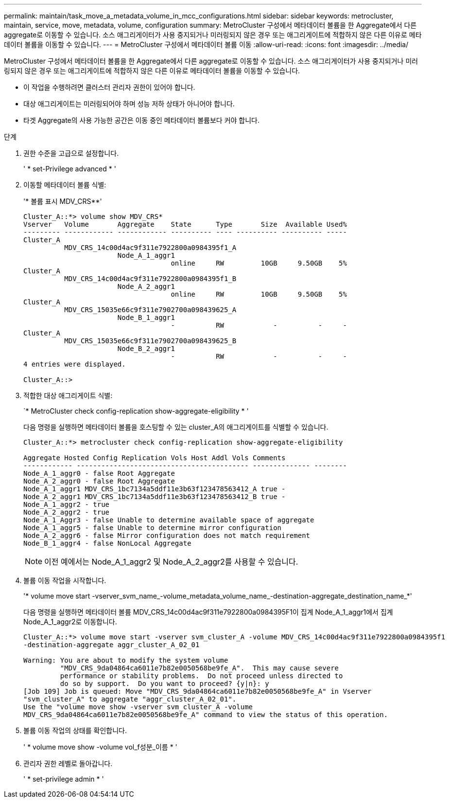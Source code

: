 ---
permalink: maintain/task_move_a_metadata_volume_in_mcc_configurations.html 
sidebar: sidebar 
keywords: metrocluster, maintain, service, move, metadata, volume, configuration 
summary: MetroCluster 구성에서 메타데이터 볼륨을 한 Aggregate에서 다른 aggregate로 이동할 수 있습니다. 소스 애그리게이터가 사용 중지되거나 미러링되지 않은 경우 또는 애그리게이트에 적합하지 않은 다른 이유로 메타데이터 볼륨을 이동할 수 있습니다. 
---
= MetroCluster 구성에서 메타데이터 볼륨 이동
:allow-uri-read: 
:icons: font
:imagesdir: ../media/


[role="lead"]
MetroCluster 구성에서 메타데이터 볼륨을 한 Aggregate에서 다른 aggregate로 이동할 수 있습니다. 소스 애그리게이터가 사용 중지되거나 미러링되지 않은 경우 또는 애그리게이트에 적합하지 않은 다른 이유로 메타데이터 볼륨을 이동할 수 있습니다.

* 이 작업을 수행하려면 클러스터 관리자 권한이 있어야 합니다.
* 대상 애그리게이트는 미러링되어야 하며 성능 저하 상태가 아니어야 합니다.
* 타겟 Aggregate의 사용 가능한 공간은 이동 중인 메타데이터 볼륨보다 커야 합니다.


.단계
. 권한 수준을 고급으로 설정합니다.
+
' * set-Privilege advanced * '

. 이동할 메타데이터 볼륨 식별:
+
'* 볼륨 표시 MDV_CRS**'

+
[listing]
----
Cluster_A::*> volume show MDV_CRS*
Vserver   Volume       Aggregate    State      Type       Size  Available Used%
--------- ------------ ------------ ---------- ---- ---------- ---------- -----
Cluster_A
          MDV_CRS_14c00d4ac9f311e7922800a0984395f1_A
                       Node_A_1_aggr1
                                    online     RW         10GB     9.50GB    5%
Cluster_A
          MDV_CRS_14c00d4ac9f311e7922800a0984395f1_B
                       Node_A_2_aggr1
                                    online     RW         10GB     9.50GB    5%
Cluster_A
          MDV_CRS_15035e66c9f311e7902700a098439625_A
                       Node_B_1_aggr1
                                    -          RW            -          -     -
Cluster_A
          MDV_CRS_15035e66c9f311e7902700a098439625_B
                       Node_B_2_aggr1
                                    -          RW            -          -     -
4 entries were displayed.

Cluster_A::>
----
. 적합한 대상 애그리게이트 식별:
+
`* MetroCluster check config-replication show-aggregate-eligibility * '

+
다음 명령을 실행하면 메타데이터 볼륨을 호스팅할 수 있는 cluster_A의 애그리게이트를 식별할 수 있습니다.

+
[listing]
----

Cluster_A::*> metrocluster check config-replication show-aggregate-eligibility

Aggregate Hosted Config Replication Vols Host Addl Vols Comments
------------ ------------------------------------------ -------------- --------
Node_A_1_aggr0 - false Root Aggregate
Node_A_2_aggr0 - false Root Aggregate
Node_A_1_aggr1 MDV_CRS_1bc7134a5ddf11e3b63f123478563412_A true -
Node_A_2_aggr1 MDV_CRS_1bc7134a5ddf11e3b63f123478563412_B true -
Node_A_1_aggr2 - true
Node_A_2_aggr2 - true
Node_A_1_Aggr3 - false Unable to determine available space of aggregate
Node_A_1_aggr5 - false Unable to determine mirror configuration
Node_A_2_aggr6 - false Mirror configuration does not match requirement
Node_B_1_aggr4 - false NonLocal Aggregate
----
+

NOTE: 이전 예에서는 Node_A_1_aggr2 및 Node_A_2_aggr2를 사용할 수 있습니다.

. 볼륨 이동 작업을 시작합니다.
+
'* volume move start -vserver_svm_name_-volume_metadata_volume_name_-destination-aggregate_destination_name_*'

+
다음 명령을 실행하면 메타데이터 볼륨 MDV_CRS_14c00d4ac9f311e7922800a0984395F1이 집계 Node_A_1_aggr1에서 집계 Node_A_1_aggr2로 이동합니다.

+
[listing]
----
Cluster_A::*> volume move start -vserver svm_cluster_A -volume MDV_CRS_14c00d4ac9f311e7922800a0984395f1
-destination-aggregate aggr_cluster_A_02_01

Warning: You are about to modify the system volume
         "MDV_CRS_9da04864ca6011e7b82e0050568be9fe_A".  This may cause severe
         performance or stability problems.  Do not proceed unless directed to
         do so by support.  Do you want to proceed? {y|n}: y
[Job 109] Job is queued: Move "MDV_CRS_9da04864ca6011e7b82e0050568be9fe_A" in Vserver
"svm_cluster_A" to aggregate "aggr_cluster_A_02_01".
Use the "volume move show -vserver svm_cluster_A -volume
MDV_CRS_9da04864ca6011e7b82e0050568be9fe_A" command to view the status of this operation.
----
. 볼륨 이동 작업의 상태를 확인합니다.
+
' * volume move show -volume vol_f성분_이름 * '

. 관리자 권한 레벨로 돌아갑니다.
+
' * set-privilege admin * '


